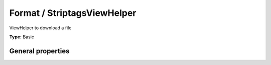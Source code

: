 Format / StriptagsViewHelper
---------------------------------

ViewHelper to download a file

**Type:** Basic


General properties
^^^^^^^^^^^^^^^^^^^^^^^

.. t3-field-list-table::
 :header-rows: 1

 - :Name: Name:
   :Type: Type:
   :Description: Description:
   :Default value: Default value:

 - :Name:
         allowTags
   :Type:
         string
   :Description:
         Allowed tags
   :Default value:

